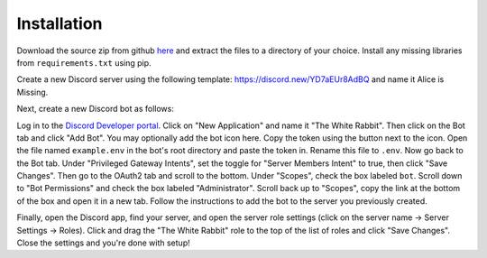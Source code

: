 ************
Installation
************

Download the source zip from github `here <https://github.com/Chenkail/White-Rabbit/releases/>`_ and extract the files to a directory of your choice. Install any missing libraries from ``requirements.txt`` using pip.

Create a new Discord server using the following template: https://discord.new/YD7aEUr8AdBQ and name it Alice is Missing.

Next, create a new Discord bot as follows:

Log in to the `Discord Developer portal <https://discord.com/developers/applications>`_. Click on "New Application" and name it "The White Rabbit". Then click on the Bot tab and click "Add Bot". You may optionally add the bot icon here. Copy the token using the button next to the icon. Open the file named ``example.env`` in the bot's root directory and paste the token in. Rename this file to ``.env``. Now go back to the Bot tab. Under "Privileged Gateway Intents", set the toggle for "Server Members Intent" to true, then click "Save Changes". Then go to the OAuth2 tab and scroll to the bottom. Under "Scopes", check the box labeled ``bot``. Scroll down to "Bot Permissions" and check the box labeled "Administrator". Scroll back up to "Scopes", copy the link at the bottom of the box and open it in a new tab. Follow the instructions to add the bot to the server you previously created.

Finally, open the Discord app, find your server, and open the server role settings (click on the server name -> Server Settings -> Roles). Click and drag the "The White Rabbit" role to the top of the list of roles and click "Save Changes". Close the settings and you're done with setup!
